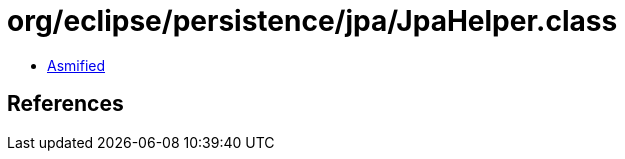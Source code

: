 = org/eclipse/persistence/jpa/JpaHelper.class

 - link:JpaHelper-asmified.java[Asmified]

== References

